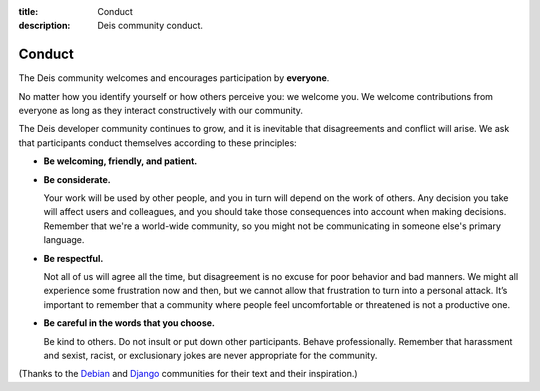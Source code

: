 ﻿:title: Conduct
:description: Deis community conduct.

.. _conduct:

Conduct
=======

The Deis community welcomes and encourages participation by **everyone**.

No matter how you identify yourself or how others perceive you: we welcome
you. We welcome contributions from everyone as long as they interact
constructively with our community.

The Deis developer community continues to grow, and it is inevitable that
disagreements and conflict will arise. We ask that participants conduct
themselves according to these principles:

- **Be welcoming, friendly, and patient.**

- **Be considerate.**

  Your work will be used by other people, and you in turn will depend on
  the work of others. Any decision you take will affect users and
  colleagues, and you should take those consequences into account when
  making decisions. Remember that we're a world-wide community, so you
  might not be communicating in someone else's primary language.

- **Be respectful.**

  Not all of us will agree all the time, but disagreement is no excuse
  for poor behavior and bad manners. We might all experience some
  frustration now and then, but we cannot allow that frustration to turn
  into a personal attack. It’s important to remember that a community
  where people feel uncomfortable or threatened is not a productive one.

- **Be careful in the words that you choose.**

  Be kind to others. Do not insult or put down other participants.
  Behave professionally. Remember that harassment and sexist, racist, or
  exclusionary jokes are never appropriate for the community.

(Thanks to the `Debian`_ and `Django`_ communities for their text and
their inspiration.)

.. _`Debian`: http://www.debian.org/intro/diversity
.. _`Django`: https://www.djangoproject.com/conduct/
